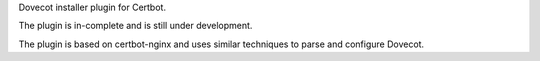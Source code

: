 Dovecot installer plugin for Certbot.

The plugin is in-complete and is still under development.

The plugin is based on certbot-nginx and uses similar techniques to parse and
configure Dovecot.
